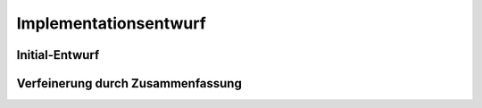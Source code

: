 Implementationsentwurf
======================

Initial-Entwurf
---------------

.. raw:: latex

    Kontakt Person: {[\underline{KontaktId : integer}, Vornamen : string, Nachnamen : string, Position : string, Email : string, Telefonummer : string]}

    Investor: {[\underline{InvestorId : integer}, Firmenname : string, Straße : string, Stadt : string, Postleitzahl : string]}

    Transaktion: {[\underline{TransaktionId : integer}, Anazhl : float, Zeitstempel : Zeitstempel, Wechselkurs : float, Transaktions Art : string]}

    Börse: {[\underline{BoersenId : integer}, Name : string, URL : string]}

    Wallet: {[\underline{WalletId : integer}, Addresse : string]}

    Krypto Coin: {[\underline{CoinId : integer}, Name : string, Kürzel : string, Zeitstempel : integer]}

    Algorithmus: {[\underline{AlgorithmusId : integer}, Name : string]}

    Prüf Verfahren: {[\underline{PruefVerfahrenId : integer}, Name : string]}

    Ansprechpartner: {[\underline{InvestorId : integer}, \underline{KontaktId : integer}]}

    gehört: {[\underline{InvestorId : integer}, \underline{TransaktionId : integer}]}

    handelt an: {[\underline{BoersenId : integer}, \underline{TransaktionId : integer}]}

    sichert coins: {[\underline{WalletId : integer}, \underline{TransaktionId : integer}]}

    wird gehandelt: {[\underline{CoinId : integer}, \underline{TransaktionId : integer}]}

    berechnet mit: {[\underline{CoinId : integer}, \underline{AlgorithmusId : integer}]}

    geprüft mit: {[\underline{CoinId : integer}, \underline{PruefVerfahrenId : integer}]}

    gesichert: {[\underline{CoinId : integer}, \underline{WalletId : integer}]}

Verfeinerung durch Zusammenfassung
----------------------------------

.. raw:: latex

    Kontakt Person: {[\underline{KontaktId : integer}, Vornamen : string, Nachnamen : string, Position : string, Email : string, Telefonummer : string, ansprechpartnerVon : integer]}

    Investor: {[\underline{InvestorId : integer}, Firmenname : string, Straße : string, Stadt : string, Postleitzahl : string]}

    Transaktion: {[\underline{TransaktionId : integer}, Anazhl : float, Zeitstempel : Zeitstempel, Wechselkurs : float, Transaktions Art : string, CoinId : integer, InvestorId : integer, WalletId : integer]}

    Börse: {[\underline{BoersenId : integer}, Name : string, URL : string]}

    Wallet: {[\underline{WalletId : integer}, Addresse : string, CoinId : integer]}

    Krypto Coin: {[\underline{CoinId : integer}, Name : string, Kürzel : string, Zeitstempel : integer, AlgorithmusId : integer, PruefVerfahrenId : integer]}

    Algorithmus: {[\underline{AlgorithmusId : integer}, Name : string]}

    Prüf Verfahren: {[\underline{PruefVerfahrenId : integer}, Name : string]}
